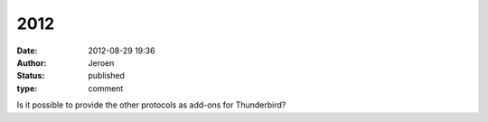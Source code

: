 2012
####
:date: 2012-08-29 19:36
:author: Jeroen
:status: published
:type: comment

Is it possible to provide the other protocols as add-ons for Thunderbird?
